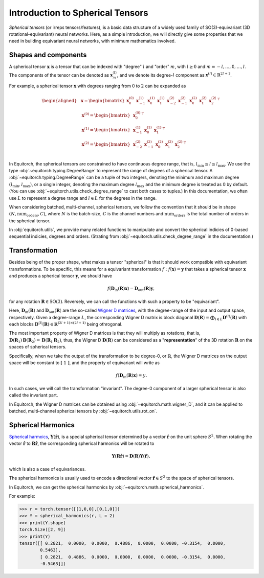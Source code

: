 .. Equivariant Tensors
.. ===================

.. First of all, we will give a brief introduction on equivariances and spherical tensors, a basic data structure widely used in SO(3)-equivariant neural networks.


.. Symmetries and Equivariances
.. ----------------------------

.. To be simplest, symmetries is a concept regarding to how properties or laws remains the same under a set of transformations.

.. Here we give some example of symmetries in machine learning:

.. In image classification: if the input is a cat,


Introduction to Spherical Tensors
=================================

`Spherical tensors` (or irreps tensors/features), is a basic data structure of a widely used family of SO(3)-equivariant (3D rotational-equivariant) neural networks. Here, as a simple introduction, we will directly give some properties that we need in building equivariant neural networks, with minimum mathematics involved.

Shapes and components
---------------------

A spherical tensor :math:`\mathbf{x}` is a tensor that can be indexed with "degree" :math:`l` and "order" :math:`m`, with :math:`l \ge 0` and :math:`m=-l,\dots,0,\dots,l`. The components of the tensor can be denoted as :math:`\mathbf{x}_{m}^{(l)}`, and we denote its degree-:math:`l` component as :math:`\mathbf{x}^{(l)}\in\mathbb{R}^{2l+1}`.

For example, a spherical tensor :math:`\mathbf{x}` with degrees ranging from :math:`0` to :math:`2` can be expanded as

.. math::
    \begin{aligned}
    &\mathbf{x}= \begin{bmatrix}
    \mathbf{x}_{0}^{(0)} & \mathbf{x}_{-1}^{(1)} & \mathbf{x}_{0}^{(1)} & \mathbf{x}_{1}^{(1)} & \mathbf{x}_{-2}^{(2)} & \mathbf{x}_{-1}^{(2)} & \mathbf{x}_{0}^{(2)} & \mathbf{x}_{1}^{(2)} & \mathbf{x}_{2}^{(2)}
    \end{bmatrix}^\top\\
    &\mathbf{x}^{(0)}=\begin{bmatrix}
    \mathbf{x}_{0}^{(0)}
    \end{bmatrix}^\top\\
    &\mathbf{x}^{(1)}=\begin{bmatrix}
    \mathbf{x}_{-1}^{(1)} & \mathbf{x}_{0}^{(1)} & \mathbf{x}_{1}^{(1)}
    \end{bmatrix}^\top\\
    &\mathbf{x}^{(2)}=\begin{bmatrix}
    \mathbf{x}_{-2}^{(2)} & \mathbf{x}_{-1}^{(2)} & \mathbf{x}_{0}^{(2)} & \mathbf{x}_{1}^{(2)} & \mathbf{x}_{2}^{(2)}
    \end{bmatrix}^\top\\
    \end{aligned}

In Equitorch, the spherical tensors are constrained to have continuous degree range, that is, :math:`l_{\min}\le l\le l_{\max}`. We use the type :obj:`~equitorch.typing.DegreeRange` to represent the range of degrees of a spherical tensor. A :obj:`~equitorch.typing.DegreeRange` can be a tuple of two integers, denoting the minimum and maximum degree :math:`(l_{\min},l_{\max})`, or a single integer, denoting the maximum degree  :math:`l_{\max}` and the minimum degree is treated as :math:`0` by default. (You can use :obj:`~equitorch.utils.check_degree_range` to cast both cases to tuples.) In this documentation, we often use :math:`L` to represent a degree range and :math:`l\in L` for the degrees in the range.

When considering batched, multi-channel, spherical tensors, we follow the convention that it should be in shape :math:`(N, \text{num_orders}, C)`, where :math:`N` is the batch-size, :math:`C` is the channel numbers and :math:`\text{num_orders}` is the total number of orders in the spherical tensor.

In :obj:`equitorch.utils`, we provide many related functions to manipulate and convert the spherical indicies of 0-based sequential indicies, degrees and orders. (Strating from :obj:`~equitorch.utils.check_degree_range` in the documentation.)  

Transformation
--------------

Besides being of the proper shape, what makes a tensor "spherical" is that it should work compatible with equivariant transformations. To be specific, this means for a equivariant transformation :math:`f: f(\mathbf{x})=\mathbf{y}` that takes a spherical tensor :math:`\mathbf{x}` and produces a spherical tensor :math:`\mathbf{y}`, we should have

.. math::

    f(\mathbf{D}_{\text{in}}(\mathbf{R})\mathbf{x})=\mathbf{D}_{\text{out}}(\mathbf{R})\mathbf{y},

for any rotation :math:`\mathbf{R}\in\text{SO(3)}`. Reversely, we can call the functions with such a property to be "equivariant". 

Here, :math:`\mathbf{D}_{\text{in}}(\mathbf{R})` and :math:`\mathbf{D}_{\text{out}}(\mathbf{R})` are the so-called `Wigner D matrices <https://en.wikipedia.org/wiki/Wigner_D-matrix>`_, with the degree-range of the input and output space, respectively. Given a degree-range :math:`L`, the corresponding Wigner D matrix is block diagonal :math:`\mathbf{D}(\mathbf{R})=\bigoplus_{l\in L}\mathbf{D}^{(l)}(\mathbf{R})` with each blocks :math:`\mathbf{D}^{(l)}(\mathbf{R})\in\mathbb{R}^{(2l+1)\times(2l+1)}` being othrogonal.

The most important property of Wigner D matrices is that they will multiply as rotations, that is, :math:`\mathbf{D}(\mathbf{R}_1)\mathbf{D}(\mathbf{R}_2)=\mathbf{D}(\mathbf{R}_1\mathbf{R}_2)`, thus, the Wigner D :math:`\mathbf{D}(\mathbf{R})` can be considered as a "**representation**" of the 3D rotation :math:`\mathbf{R}` on the spaces of spherical tensors.

Specifically, when we take the output of the transformation to be degree-0, or :math:`\mathbb{R}`, the Wigner D matrices on the output space will be constant to :math:`[\ 1\ ]`, and the property of equivariant will write as

.. math::

    f(\mathbf{D}_{\text{in}}(\mathbf{R})\mathbf{x})=y.

In such cases, we will call the transformation "invariant". The degree-0 component of a larger spherical tensor is also called the invariant part.

In Equitorch, the Wigner D matrices can be obtained using :obj:`~equitorch.math.wigner_D`, and it can be applied to batched, multi-channel spherical tensors by :obj:`~equitorch.utils.rot_on`.

Spherical Harmonics 
-------------------

.. is a set of functions :math:`Y_m^{(l)}(\hat{\mathbf{r}})` defined on the unit sphere :math:`S^2`. By combining the scalar functions, we can get the spherical harmonics tensor :math:`\mathbf{Y}(\hat{\mathbf{r}})`.


`Spherical harmoics <https://en.wikipedia.org/wiki/Spherical_harmonics>`_, :math:`\mathbf{Y}(\hat{\mathbf{r}})`, is a special spherical tensor determined by a vector :math:`\hat{\mathbf{r}}` on the unit sphere :math:`S^2`. When rotating the vector :math:`\hat{\mathbf{r}}` to :math:`\mathbf{R}\hat{\mathbf{r}}`, the corresponding spherical harmonics will be rotated to 

.. math::
    \mathbf{Y}(\mathbf{R}\hat{\mathbf{r}})=\mathbf{D}(\mathbf{R})\mathbf{Y}(\hat{\mathbf{r}}),

which is also a case of equivariances.

The spherical harmonics is usually used to encode a directional vector :math:`\hat{\mathbf{r}}\in S^2` to the space of spherical tensors.

In Equitorch, we can get the spherical harmonics by :obj:`~equitorch.math.spherical_harmonics`.

For example:

.. code-block:: python

    >>> r = torch.tensor([[1,0,0],[0,1,0]])
    >>> Y = spherical_harmonics(r, L = 2)
    >>> print(Y.shape)
    torch.Size([2, 9])
    >>> print(Y)
    tensor([[ 0.2821,  0.0000,  0.0000,  0.4886,  0.0000,  0.0000, -0.3154,  0.0000,
            0.5463],
            [ 0.2821,  0.4886,  0.0000,  0.0000,  0.0000,  0.0000, -0.3154,  0.0000,
            -0.5463]])

.. .. note::

.. When checking the explicit form of spherical haromics and Wigner D matrices on Wikipedia or other materials, you may see these functions expressed in complex form containing factors like :math:`\mathrm{e}^{im\alpha}`, :math:`\mathrm{e}^{im\gamma}` or :math:`\mathrm{e}^{im\phi}`. To translate 